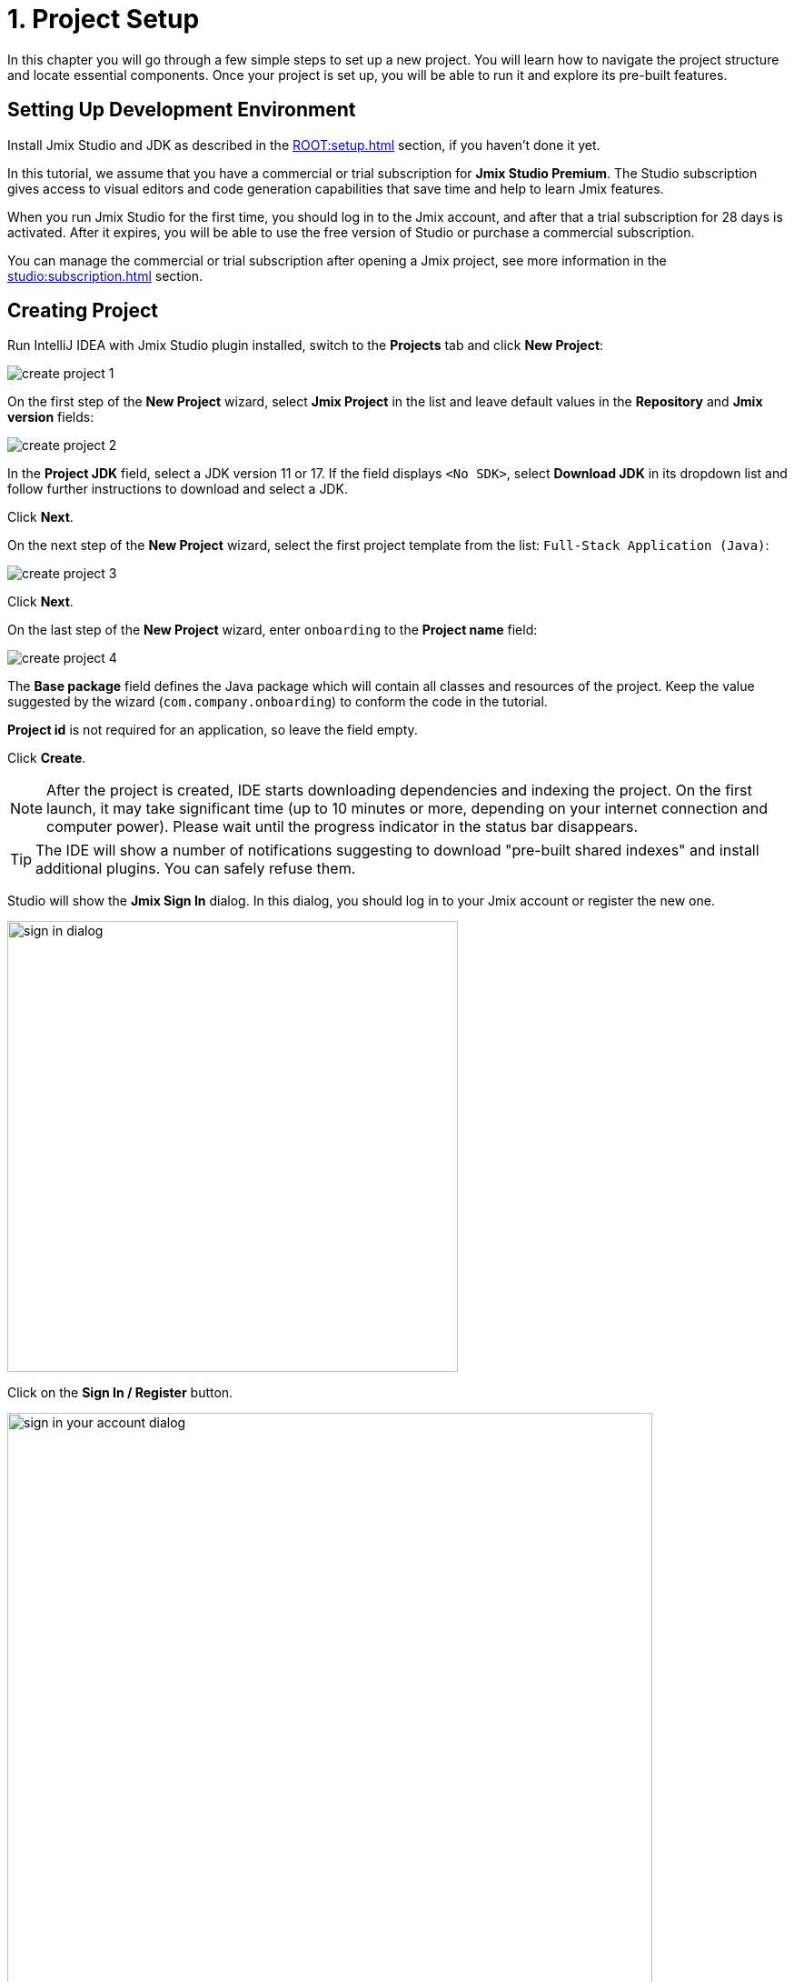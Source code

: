 = 1. Project Setup

In this chapter you will go through a few simple steps to set up a new project. You will learn how to navigate the project structure and locate essential components. Once your project is set up, you will be able to run it and explore its pre-built features.

[[dev-env]]
== Setting Up Development Environment

Install Jmix Studio and JDK as described in the xref:ROOT:setup.adoc[] section, if you haven't done it yet.

In this tutorial, we assume that you have a commercial or trial subscription for *Jmix Studio Premium*. The Studio subscription gives access to visual editors and code generation capabilities that save time and help to learn Jmix features.

When you run Jmix Studio for the first time, you should log in to the Jmix account, and after that a trial subscription for 28 days is activated. After it expires, you will be able to use the free version of Studio or purchase a commercial subscription.

You can manage the commercial or trial subscription after opening a Jmix project, see more information in the xref:studio:subscription.adoc[] section.

[[create-project]]
== Creating Project

Run IntelliJ IDEA with Jmix Studio plugin installed, switch to the *Projects* tab and click *New Project*:

image::project-setup/create-project-1.png[align="center"]

On the first step of the *New Project* wizard, select *Jmix Project* in the list and leave default values in the *Repository* and *Jmix version* fields:

image::project-setup/create-project-2.png[align="center"]

In the *Project JDK* field, select a JDK version 11 or 17. If the field displays `<No SDK>`, select *Download JDK* in its dropdown list and follow further instructions to download and select a JDK.

Click *Next*.

On the next step of the *New Project* wizard, select the first project template from the list: `Full-Stack Application (Java)`:

image::project-setup/create-project-3.png[align="center"]

Click *Next*.

On the last step of the *New Project* wizard, enter `onboarding` to the *Project name* field:

image::project-setup/create-project-4.png[align="center"]

The *Base package* field defines the Java package which will contain all classes and resources of the project. Keep the value suggested by the wizard (`com.company.onboarding`) to conform the code in the tutorial.

*Project id* is not required for an application, so leave the field empty.

Click *Create*.

NOTE: After the project is created, IDE starts downloading dependencies and indexing the project. On the first launch, it may take significant time (up to 10 minutes or more, depending on your internet connection and computer power). Please wait until the progress indicator in the status bar disappears.

[TIP]
====
The IDE will show a number of notifications suggesting to download "pre-built shared indexes" and install additional plugins. You can safely refuse them.
====

Studio will show the *Jmix Sign In* dialog. In this dialog, you should log in to your Jmix account or register the new one.

image::project-setup/sign-in-dialog.png[align="center",width="496"]

Click on the *Sign In / Register* button.

image::project-setup/sign-in-your-account-dialog.png[align="center",width="710"]

* If you don't have a Jmix account, click on the *Register* link. In the Registration form, fill in the *First name*, *Last name*, *Email* and *Password* fields, accept the privacy policy and click on the *Register* button.
+
NOTE: The email address you entered will be used as your login and the primary email address for your account.
+
After you have submitted the registration, you should to verify your email address to activate your account.
+
Go to your email account. Open the *Verify email* and click on the *Link to e-mail address verification*. Confirm validity of your email address.
+
Go back to the IDE and finish registering.

* If you have a Jmix account, enter the *Email* and *Password* and click on the *Sign In* button.

//* Also, you can sign in with Facebook, Google or GitHub account.

[NOTE]
====
A new user will automatically get a xref:studio:subscription.adoc#rad-trial[RAD trial] subscription. A trial subscription allows you to evaluate the full capabilities of the Studio for 28 days.

image::project-setup/jmix-subscription.png[align="center",width="612"]
====

[TIP]
====
It is possible to enter the license key manually. Click on the *Enter License Key* button in the *Jmix Sign In* dialog.
====

[NOTE]
====
You need to log in to your account once. Jmix Studio remembers the login details, and the next time you open Studio, you don't need to enter anything else until the trial xref:studio:subscription.adoc[subscription] ends.
====

When the project is ready, and Jmix Studio is activated, IDE opens the *Jmix* tool window on the left and the *Welcome* page in the working area:

image::project-setup/create-project-5.png[align="center"]

[TIP]
====
If all progress indicators have disappeared, but you don't see the *Welcome* page and *Jmix* tool window, do the following:

- Open *Gradle* tool window available on the right side of the IDE.
- Click *Reload All Gradle Projects* (image:common/refresh.svg[]) tool button.
====

[[explore-project]]
== Exploring New Project

The *Jmix* tool window presents a structured view of the project. Let's figure out what a newly created project contains.

* In the *Build Scripts* section you can see the Gradle build files:
+
image::project-setup/explore-project-1.png[align="center"]

* The *Configuration* section contains the `application.properties` file which defines database connection parameters, logging levels and other properties:
+
image::project-setup/explore-project-2.png[align="center"]

* The *Add-ons* section displays the list of installed Jmix add-ons:
+
image::project-setup/explore-project-3.png[align="center"]
+
If you double-click on the *Add-ons* node, Studio will open a dialog window for managing add-ons in your project.

* The *Data Stores* section displays the list of databases used in the project, and their Liquibase changelogs:
+
image::project-setup/explore-project-4.png[align="center"]
+
In the new project, the HSQL relational database is used by default. It stores data in the `.jmix/hsqldb` folder of the project.
+
Liquibase changelogs are XML files describing the database schema changes.
+
If you double-click on the *Main Data Store* node, you will see parameters of the database connection in a dialog window. These parameters are stored in the `application.properties` file.

* The *Data Model* section displays all project entities. There is a single `User` entity in the new project:
+
image::project-setup/explore-project-5.png[align="center"]

* The *User Interface* section contains the project screens, as well as the *Message Bundle* node for quick access to localized messages and the *Main Menu* node for opening the menu descriptor:
+
image::project-setup/explore-project-6.png[align="center"]
+
As you can see, the project already contains a few screens:

** `LoginScreen` accepts username and password for user authentication.

** `MainScreen` is a screen which is opened to the user after login. It has a main menu and can open other screens inside.

** `User.browse` and `User.edit` are CRUD screens for the `User` entity. In Jmix, by convention, `browse` suffix means a screen displaying the list of entities, and `edit` means a screen editing a single entity instance.

* The *Security* section shows a list of roles. The new project contains a single `FullAccessRole` which is assigned to the `admin` user:
+
image::project-setup/explore-project-7.png[align="center"]

* If you double-click on the *Sources* node, Studio will open the *Project* tool window with the usual view of the entire source code:
+
image::project-setup/explore-project-8.png[align="center"]

[[run-app]]
== Running Application from IDE

You can run the new project right after opening it in the IDE and see the initial state of your application.

[[start-app]]
=== Starting Application

image::project-setup/run-app-1.png[align="center"]

Find the dropdown field showing `Onboarding Jmix Application` value in the main toolbar and click the *Debug* button (image:common/start-debugger.svg[]) next to it.

[CAUTION]
====
If you are using IntelliJ IDEA Ultimate, you may see one more item in the *Run/Debug Configurations* dropdown list, called `OnboardingApplication` and having a Spring Boot icon (image:common/spring-boot.svg[]) on the left. It is automatically added by the Spring Boot plugin bundled with the IDE. Don't use it.

To run a Jmix application, always use a configuration marked with the Gradle icon (image:common/gradle.svg[]).
====

Studio will show the warning about the data store and unapplied changelog files:

image::project-setup/run-app-2.png[align="center"]

What does it mean?

On each start of the application, Studio tries to bring the database schema in sync with the project data model. So when you change your entities and their attributes, Studio will automatically generate Liquibase changelogs for making appropriate changes in the database.

To generate a changelog, Studio needs a current schema to be present in the database. Then it compares the database schema with the current data model and generates a changelog for the difference.

At the moment, our database is empty (actually, in our default case of the file-based HSQL database, it doesn't exist at all), so to generate a diff changelog, Studio first needs to create the database and execute all existing changelogs of the project. In the dialog, you can see the existing changelogs from the project dependencies (marked _read only_) and from the project itself (`010-init-user.xml`).

Click *Execute and proceed*.

You will see the execution of Liquibase changelogs by Studio in the *Run* tool window at the bottom:

image::project-setup/run-app-3.png[align="center"]

All existing changelogs have been executed, Studio has checked the database schema for differences with the data model and found nothing. This is expected: you haven't made any changes in the data model yet.

Right after checking the database, Studio builds and runs the application. You will see the console output of the running application in the *Debug* tool window at the bottom:

image::project-setup/run-app-4.png[align="center"]

When the application is ready to work, you will see the following message in the console : `Application started at ++http://localhost:8080++`

[[enter-app]]
=== Entering Application

Open `localhost:8080` in a web browser. You will see your application login screen:

image::project-setup/run-app-5.png[align="center"]

The `admin` / `admin` credentials are already set in the username and password fields (you can remove them later), so just click *Submit*.

In the main menu, click *Application* -> *Users*:

image::project-setup/run-app-6.png[align="center"]

It's the `Users.browse` screen showing the list of `User`  entities. Now it has only the `admin` user created in the database by the `010-init-user.xml` changelog.

[[stop-app]]
=== Stopping Application

To stop the running application, click *Stop* button (image:common/suspend.svg[]) in the main toolbar:

image::project-setup/run-app-7.png[align="center"]

You will see the following messages in the *Debug* console:

image::project-setup/run-app-8.png[align="center"]

Don't worry, it's not actually an error. This is the expected behavior of the IDE.

[[summary]]
== Summary

In this section, you have set up the development environment and created a new project in the IDE.

You have learned that:

* Jmix Studio is a plugin for IntelliJ IDEA.
* The tutorial assumes that you have a commercial or trial subscription for Jmix Studio.
* Studio has a wizard for creating new projects by templates.
* Studio shows the project structure in the *Jmix* tool window.
* The new project contains functionality for logging in to the application and managing users.
* The new application can be started from the IDE right after creating the project.
* The new project uses a file-based HSQL database which is automatically created and initialized at the first start.